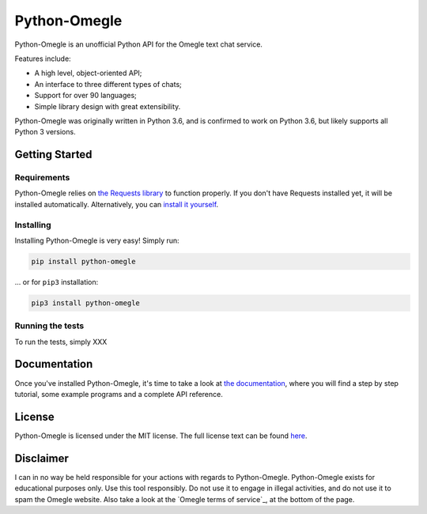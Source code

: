 Python-Omegle
=============

Python-Omegle is an unofficial Python API for the Omegle text chat service.

Features include:

* A high level, object-oriented API;
* An interface to three different types of chats;
* Support for over 90 languages;
* Simple library design with great extensibility.

Python-Omegle was originally written in Python 3.6, and is confirmed to
work on Python 3.6, but likely supports all Python 3 versions.

Getting Started
---------------

Requirements
~~~~~~~~~~~~

Python-Omegle relies on `the Requests library`_ to function properly.
If you don't have Requests installed yet, it will be installed
automatically. Alternatively, you can `install it yourself`_.

Installing
~~~~~~~~~~

Installing Python-Omegle is very easy! Simply run:

.. code:: shell

  pip install python-omegle

... or for ``pip3`` installation:

.. code:: shell

  pip3 install python-omegle

Running the tests
~~~~~~~~~~~~~~~~~

To run the tests, simply XXX


Documentation
-------------

Once you've installed Python-Omegle, it's time to take a look at
`the documentation`_, where you will find a step by step tutorial,
some example programs and a complete API reference.

License
-------

Python-Omegle is licensed under the MIT license. The full license
text can be found `here`_.

Disclaimer
----------

I can in no way be held responsible for your actions with regards to Python-Omegle.
Python-Omegle exists for educational purposes only. Use this tool responsibly.
Do not use it to engage in illegal activities, and do not use it to spam the Omegle
website. Also take a look at the `Omegle terms of service`_, at the bottom of the page.



.. _`the Requests library`: https://requests.readthedocs.io/en/master/

.. _`install it yourself`: XXX

.. _`the documentation`: docs/documentation.rst

.. _`here`: LICENSE.txt
